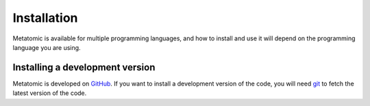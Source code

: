 .. _installation:

Installation
============

Metatomic is available for multiple programming languages, and how to install
and use it will depend on the programming language you are using.

.. tab-set::

    .. tab-item:: TorchScript Python
        :name: install-torch

        The TorchScript bindings to metatomic are accessible in Python in the
        ``metatomic-torch`` package. You can install them with

        .. code-block:: bash

            # Make sure you are using the latest version of pip
            pip install --upgrade pip

            pip install metatomic-torch

        We provide pre-compiled wheels on PyPI that are compatible with all the
        supported ``torch`` versions at the time of the ``metatomic-torch`` release.
        Currently PyTorch version 2.1 and above is supported.

        If you want to use the code with an unsupported PyTorch version, or a
        new release of PyTorch which did not exist yet when we released
        ``metatomic-torch``; you'll need to compile the code on your local machine
        with

        .. code-block:: bash

            pip install metatomic-torch --no-binary=metatomic-torch

        This local compilation will require a couple of additional dependencies:

        - a modern C++ compiler, able to handle C++17, such as:
            - gcc version 7 or above;
            - clang version 5 or above;
            - Microsoft Visual C++ (MSVC) compiler, version 19 (2015) or above.
        - if you want to use the CUDA version of PyTorch, you'll also need the
          `CUDA toolkit <https://developer.nvidia.com/cuda-toolkit>`_, including
          the NVIDIA compiler.

        By default, PyTorch is installed with CUDA support on Linux, even if you
        do not have a CUDA-compatible GPU, and will search for a CUDA toolkit
        when building extension (such as ``metatomic-torch``). If you don't want
        to install the CUDA toolkit in this case, you can use the CPU-only
        version of PyTorch with

        .. code-block:: bash

            pip install --extra-index-url https://download.pytorch.org/whl/cpu metatomic-torch --no-binary=metatomic-torch

        A similar index URL can be used to install the ROCm (AMD GPU) version of
        PyTorch, please refer to the `corresponding documentation
        <https://pytorch.org/get-started/locally/>`_.

        .. seealso::

            Some potential build failures and corresponding workarounds are
            listed at the end of the :ref:`install-torch-cxx` installation
            instructions.


    .. tab-item:: TorchScript C++
        :name: install-torch-cxx

        The TorchScript bindings to metatomic are also available as a C++
        library, which can be integrated in non-Python software (such as
        simulation engines) to use custom metatomic models directly in the
        software without relying on a Python interpreter. The code is installed
        as a shared library which register itself with torch when loaded, with
        the corresponding header files and a CMake integration allowing you to
        use metatomic-torch in your code code with
        ``find_package(metatomic_torch)``.

        To build and install the code, you'll need to find the latest release of
        ``metatomic-torch`` on `GitHub releases
        <https://github.com/metatensor/metatomic/releases>`_, and download the
        corresponding ``metatomic-torch-cxx`` file in the release assets. Then,
        you can run the following commands:

        .. code-block:: bash

            cmake -E tar xf metatomic-torch-cxx-*.tar.gz
            cd metatomic-torch-cxx-*
            mkdir build && cd build

            # configure cmake here if needed
            cmake ..

            # build and install the code
            cmake --build . --target install

        You will have to to manually install some of the dependencies of
        ``metatomic-torch`` yourself to compile this code, and if any of the
        dependencies is not in a standard location, specify the installation
        directory when configuring cmake with ``CMAKE_PREFIX_PATH``. The
        following dependencies might have to be installed beforehand:

        - :external+metatensor:ref:`the C++ interface <install-torch-cxx>` of
          metatensor-torch.
        - the C++ part of PyTorch, which you can install `on its own
          <https://pytorch.org/get-started/locally/>`_. We are compatible with
          ``libtorch`` version 2.1 or above. You can also use the same library as
          the Python version of torch by adding the output of the command below
          to ``CMAKE_PREFIX_PATH``:

          .. code-block:: bash

              python -c "import torch; print(torch.utils.cmake_prefix_path)"


        +--------------------------------------+-----------------------------------------------+----------------+
        | Option                               | Description                                   | Default        |
        +======================================+===============================================+================+
        | ``CMAKE_BUILD_TYPE``                 | Type of build: debug or release               | release        |
        +--------------------------------------+-----------------------------------------------+----------------+
        | ``CMAKE_INSTALL_PREFIX``             | Prefix in which the library will be installed | ``/usr/local`` |
        +--------------------------------------+-----------------------------------------------+----------------+
        | ``CMAKE_PREFIX_PATH``                | ``;``-separated list of path where CMake will |                |
        |                                      | search for dependencies. This list should     |                |
        |                                      | include the path to metatensor and torch      |                |
        +--------------------------------------+-----------------------------------------------+----------------+

        **Workaround for some build errors**

        The CMake configuration used by ``libtorch`` sometimes fails to setup the
        build environment. You'll find here a list of some known build failures
        and how to workaround them.

        - .. code-block:: text

              Unknown CUDA Architecture Name 9.0a in CUDA_SELECT_NVCC_ARCH_FLAGS

          This can happen when building with a CUDA-enabled version of ``torch`` and
          a recent version of ``cmake``. This issue is tracked at
          https://github.com/pytorch/pytorch/issues/113948. To work around it,
          you can ``export TORCH_CUDA_ARCH_LIST="8.0 8.6 8.9 9.0"`` in your
          environment before building the code.

        - .. code-block:: text

              Imported target "torch" includes non-existent path
                [...]/MKL_INCLUDE_DIR-NOTFOUND"
              in its INTERFACE_INCLUDE_DIRECTORIES.

          This can happen when building for x86_64 Linux when the `Intel-MKL`_
          is not available on the current machine. Since MKL is a completely
          optional dependency, you can silence the error by running cmake with
          the ``-DMKL_INCLUDE_DIR=/usr/include`` option.

          .. _Intel-MKL: https://www.intel.com/content/www/us/en/developer/tools/oneapi/onemkl-download.html



Installing a development version
--------------------------------

Metatomic is developed on `GitHub <https://github.com/metatensor/metatomic>`_.
If you want to install a development version of the code, you will need `git
<https://git-scm.com>`_ to fetch the latest version of the code.


.. tab-set::

    .. tab-item:: TorchScript Python
        :name: dev-install-torch

        You can install a development version of the TorchScript bindings to
        ``metatomic`` with:

        .. code-block:: bash

            # Make sure you are using the latest version of pip
            pip install --upgrade pip

            git clone https://github.com/metatensor/metatomic
            cd metatomic
            pip install ./python/metatomic_torch

            # alternatively, the same thing in a single command
            pip install "metatomic-torch @ git+https://github.com/metatensor/metatomic#subdirectory=python/metatomic_torch"


    .. tab-item:: TorchScript C++
        :name: dev-install-torch-cxx

        You can install the development version of ``metatomic`` with the following
        (the same :ref:`cmake configuration options <install-torch-cxx>` are
        available):

        .. code-block:: bash

            git clone https://github.com/metatensor/metatomic
            cd metatomic/metatomic-torch
            mkdir build && cd build

            # configure cmake here if needed
            cmake ..

            # build and install the code
            cmake --build . --target install



.. _pip: https://pip.pypa.io
.. _CMake: https://cmake.org
